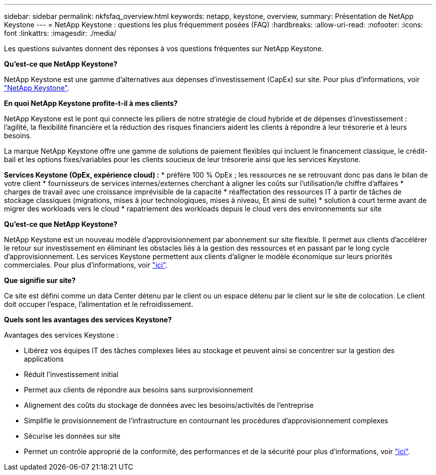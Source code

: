 ---
sidebar: sidebar 
permalink: nkfsfaq_overview.html 
keywords: netapp, keystone, overview, 
summary: Présentation de NetApp Keystone 
---
= NetApp Keystone : questions les plus fréquemment posées (FAQ)
:hardbreaks:
:allow-uri-read: 
:nofooter: 
:icons: font
:linkattrs: 
:imagesdir: ./media/


[role="lead"]
Les questions suivantes donnent des réponses à vos questions fréquentes sur NetApp Keystone.

*Qu'est-ce que NetApp Keystone?*

NetApp Keystone est une gamme d'alternatives aux dépenses d'investissement (CapEx) sur site. Pour plus d'informations, voir https://www.netapp.com/services/keystone/["NetApp Keystone"].

*En quoi NetApp Keystone profite-t-il à mes clients?*

NetApp Keystone est le pont qui connecte les piliers de notre stratégie de cloud hybride et de dépenses d'investissement : l'agilité, la flexibilité financière et la réduction des risques financiers aident les clients à répondre à leur trésorerie et à leurs besoins.

La marque NetApp Keystone offre une gamme de solutions de paiement flexibles qui incluent le financement classique, le crédit-bail et les options fixes/variables pour les clients soucieux de leur trésorerie ainsi que les services Keystone.

*Services Keystone (OpEx, expérience cloud) :* * préfère 100 % OpEx ; les ressources ne se retrouvant donc pas dans le bilan de votre client * fournisseurs de services internes/externes cherchant à aligner les coûts sur l'utilisation/le chiffre d'affaires * charges de travail avec une croissance imprévisible de la capacité * réaffectation des ressources IT à partir de tâches de stockage classiques (migrations, mises à jour technologiques, mises à niveau, Et ainsi de suite) * solution à court terme avant de migrer des workloads vers le cloud * rapatriement des workloads depuis le cloud vers des environnements sur site

*Qu'est-ce que NetApp Keystone?*

NetApp Keystone est un nouveau modèle d'approvisionnement par abonnement sur site flexible. Il permet aux clients d'accélérer le retour sur investissement en éliminant les obstacles liés à la gestion des ressources et en passant par le long cycle d'approvisionnement. Les services Keystone permettent aux clients d'aligner le modèle économique sur leurs priorités commerciales. Pour plus d'informations, voir link:https://docs.netapp.com/us-en/keystone/index.html#netapp-keystone-flex-subscription["ici"].

*Que signifie sur site?*

Ce site est défini comme un data Center détenu par le client ou un espace détenu par le client sur le site de colocation. Le client doit occuper l'espace, l'alimentation et le refroidissement.

*Quels sont les avantages des services Keystone?*

Avantages des services Keystone :

* Libérez vos équipes IT des tâches complexes liées au stockage et peuvent ainsi se concentrer sur la gestion des applications
* Réduit l'investissement initial
* Permet aux clients de répondre aux besoins sans surprovisionnement
* Alignement des coûts du stockage de données avec les besoins/activités de l'entreprise
* Simplifie le provisionnement de l'infrastructure en contournant les procédures d'approvisionnement complexes
* Sécurise les données sur site
* Permet un contrôle approprié de la conformité, des performances et de la sécurité pour plus d'informations, voir link:https://docs.netapp.com/us-en/keystone/index.html#benefits-of-flex-subscription["ici"].

